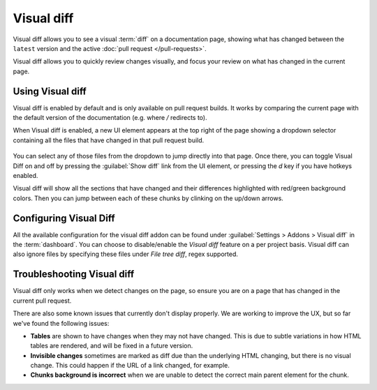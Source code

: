 Visual diff
===========

Visual diff allows you to see a visual :term:`diff` on a documentation page,
showing what has changed between the ``latest`` version and the active :doc:`pull request </pull-requests>`.

Visual diff allows you to quickly review changes visually,
and focus your review on what has changed in the current page.

Using Visual diff
-----------------

Visual diff is enabled by default and is only available on pull request builds.
It works by comparing the current page with the default version of the documentation (e.g. where `/` redirects to).

When Visual diff is enabled,
a new UI element appears at the top right of the page showing a dropdown selector containing all the files that have changed in that pull request build.

.. figure:: /img/screenshot-viz-diff-ui.png
   :width: 80%

You can select any of those files from the dropdown to jump directly into that page.
Once there, you can toggle Visual Diff on and off by pressing the :guilabel:`Show diff` link from the UI element, or pressing the `d` key if you have hotkeys enabled.

Visual diff will show all the sections that have changed and their differences highlighted with red/green background colors.
Then you can jump between each of these chunks by clinking on the up/down arrows.

Configuring Visual Diff
-----------------------

All the available configuration for the visual diff addon can be found under :guilabel:`Settings > Addons > Visual diff` in the :term:`dashboard`.
You can choose to disable/enable the `Visual diff` feature on a per project basis.
Visual diff can also ignore files by specifying these files under `File tree diff`, regex supported.

Troubleshooting Visual diff
---------------------------

Visual diff only works when we detect changes on the page,
so ensure you are on a page that has changed in the current pull request.

There are also some known issues that currently don't display properly.
We are working to improve the UX, but so far we've found the following issues:

* **Tables** are shown to have changes when they may not have changed. This is due to subtle variations in how HTML tables are rendered, and will be fixed in a future version.
* **Invisible changes** sometimes are marked as diff due than the underlying HTML changing, but there is no visual change. This could happen if the URL of a link changed, for example.
* **Chunks background is incorrect** when we are unable to detect the correct main parent element for the chunk.
